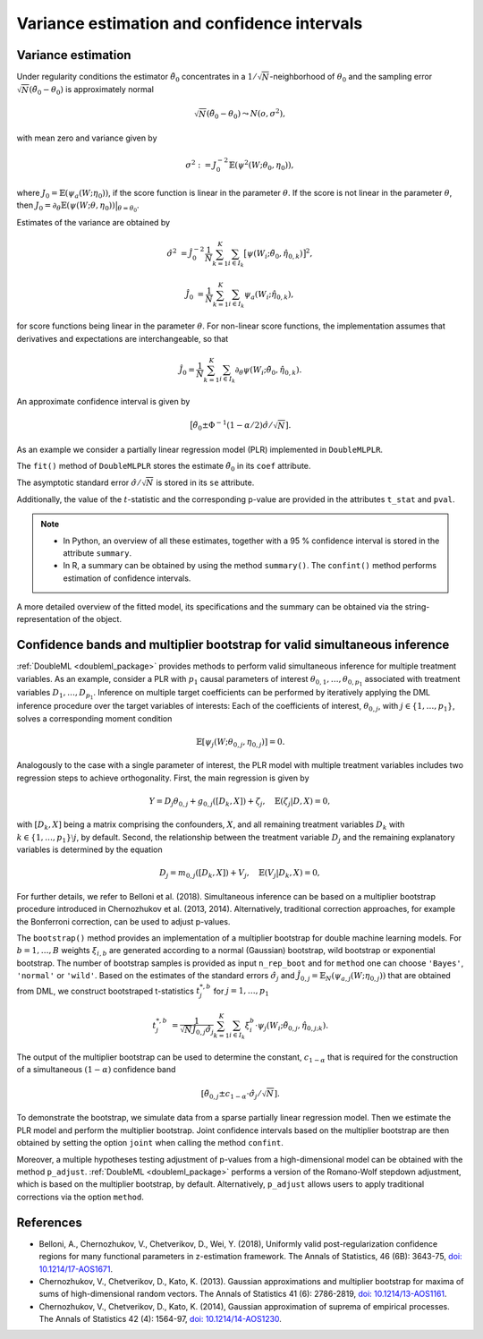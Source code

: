 .. _se_confint:

Variance estimation and confidence intervals 
--------------------------------------------

Variance estimation
+++++++++++++++++++

Under regularity conditions the estimator :math:`\tilde{\theta}_0` concentrates in a :math:`1/\sqrt{N}`-neighborhood
of :math:`\theta_0` and the sampling error :math:`\sqrt{N}(\tilde{\theta}_0 - \theta_0)` is approximately normal

.. math::

    \sqrt{N}(\tilde{\theta}_0 - \theta_0) \leadsto N(o, \sigma^2),

with mean zero and variance given by

.. math::

    \sigma^2 := J_0^{-2} \mathbb{E}(\psi^2(W; \theta_0, \eta_0)),

where :math:`J_0 = \mathbb{E}(\psi_a(W; \eta_0))`, if the score function is linear in the parameter :math:`\theta`.
If the score is not linear in the parameter :math:`\theta`, then
:math:`J_0 = \partial_\theta\mathbb{E}(\psi(W; \theta, \eta_0)) \big|_{\theta=\theta_0}`.

Estimates of the variance are obtained by

.. math::

    \hat{\sigma}^2 &= \hat{J}_0^{-2} \frac{1}{N} \sum_{k=1}^{K} \sum_{i \in I_k} \big[\psi(W_i; \tilde{\theta}_0, \hat{\eta}_{0,k})\big]^2,

    \hat{J}_0 &= \frac{1}{N} \sum_{k=1}^{K} \sum_{i \in I_k} \psi_a(W_i; \hat{\eta}_{0,k}),

for score functions being linear in the parameter :math:`\theta`.
For non-linear score functions, the implementation assumes that derivatives and expectations are interchangeable, so
that

.. math::

    \hat{J}_0 = \frac{1}{N} \sum_{k=1}^{K} \sum_{i \in I_k} \partial_\theta \psi(W_i; \tilde{\theta}_0, \hat{\eta}_{0,k}).

An approximate confidence interval is given by

.. math::

    \big[\tilde{\theta}_0 \pm \Phi^{-1}(1 - \alpha/2) \hat{\sigma} / \sqrt{N}].

As an example we consider a partially linear regression model (PLR)
implemented in ``DoubleMLPLR``.

.. tab-set::

    .. tab-item:: Python
        :sync: py

        .. ipython:: python

            import doubleml as dml
            from doubleml.datasets import make_plr_CCDDHNR2018
            from sklearn.ensemble import RandomForestRegressor
            from sklearn.base import clone

            np.random.seed(3141)
            learner = RandomForestRegressor(n_estimators=100, max_features=20, max_depth=5, min_samples_leaf=2)
            ml_l = clone(learner)
            ml_m = clone(learner)
            data = make_plr_CCDDHNR2018(alpha=0.5, return_type='DataFrame')
            obj_dml_data = dml.DoubleMLData(data, 'y', 'd')
            dml_plr_obj = dml.DoubleMLPLR(obj_dml_data, ml_l, ml_m)
            dml_plr_obj.fit();

    .. tab-item:: R
        :sync: r

        .. jupyter-execute::

            library(DoubleML)
            library(mlr3)
            library(mlr3learners)
            library(data.table)
            lgr::get_logger("mlr3")$set_threshold("warn")

            learner = lrn("regr.ranger", num.trees = 100, mtry = 20, min.node.size = 2, max.depth = 5)
            ml_l = learner$clone()
            ml_m = learner$clone()

            set.seed(3141)
            obj_dml_data = make_plr_CCDDHNR2018(alpha=0.5)
            dml_plr_obj = DoubleMLPLR$new(obj_dml_data, ml_l, ml_m)
            dml_plr_obj$fit()


The ``fit()`` method of ``DoubleMLPLR``
stores the estimate :math:`\tilde{\theta}_0` in its ``coef`` attribute.

.. tab-set::

    .. tab-item:: Python
        :sync: py

        .. ipython:: python

            print(dml_plr_obj.coef)

    .. tab-item:: R
        :sync: r

        .. jupyter-execute::

            print(dml_plr_obj$coef)

The asymptotic standard error :math:`\hat{\sigma}/\sqrt{N}` is stored in its ``se`` attribute.

.. tab-set::

    .. tab-item:: Python
        :sync: py

        .. ipython:: python

            print(dml_plr_obj.se)

    .. tab-item:: R
        :sync: r

        .. jupyter-execute::

            print(dml_plr_obj$se)

Additionally, the value of the :math:`t`-statistic and the corresponding p-value are provided in the attributes
``t_stat`` and ``pval``.

.. tab-set::

    .. tab-item:: Python
        :sync: py

        .. ipython:: python

            print(dml_plr_obj.t_stat)
            print(dml_plr_obj.pval)

    .. tab-item:: R
        :sync: r

        .. jupyter-execute::

            print(dml_plr_obj$t_stat)
            print(dml_plr_obj$pval)


.. note::
    - In Python, an overview of all these estimates, together with a 95 % confidence interval is stored in the
      attribute ``summary``.
    - In R, a summary can be obtained by using the method ``summary()``. The ``confint()`` method performs estimation of
      confidence intervals.


.. tab-set::

    .. tab-item:: Python
        :sync: py

        .. ipython:: python

            print(dml_plr_obj.summary)

    .. tab-item:: R
        :sync: r

        .. jupyter-execute::

            dml_plr_obj$summary()
            dml_plr_obj$confint()

A more detailed overview of the fitted model, its specifications and the summary can be obtained via the
string-representation of the object.

.. tab-set::

    .. tab-item:: Python
        :sync: py

        .. ipython:: python

            print(dml_plr_obj)

    .. tab-item:: R
        :sync: r

        .. jupyter-execute::

            print(dml_plr_obj)

.. _sim_inf:

Confidence bands and multiplier bootstrap for valid simultaneous inference
+++++++++++++++++++++++++++++++++++++++++++++++++++++++++++++++++++++++++++

:ref:`DoubleML <doubleml_package>` provides methods to perform valid simultaneous inference for multiple treatment variables.
As an example, consider a PLR with :math:`p_1` causal parameters of interest :math:`\theta_{0,1}, \ldots, \theta_{0,p_1}` associated with
treatment variables :math:`D_1, \ldots, D_{p_1}`. Inference on multiple target coefficients can be performed by iteratively applying the DML inference procedure over the target variables of
interests: Each of the coefficients of interest, :math:`\theta_{0,j}`, with :math:`j \in \lbrace 1, \ldots, p_1 \rbrace`, solves a corresponding moment condition

.. math::

    \mathbb{E}[ \psi_j(W; \theta_{0,j}, \eta_{0,j})] = 0.

Analogously to the case with a single parameter of interest, the PLR model with multiple treatment variables includes two regression steps to achieve orthogonality.
First, the main regression is given by

.. math::

    Y = D_j \theta_{0,j} + g_{0,j}([D_k, X]) + \zeta_j, \quad \mathbb{E}(\zeta_j | D, X) = 0,

with :math:`[D_k, X]` being a matrix comprising the confounders, :math:`X`, and all remaining treatment variables
:math:`D_k` with  :math:`k \in \lbrace 1, \ldots, p_1\rbrace \setminus j`, by default.
Second, the relationship between the treatment variable :math:`D_j` and the remaining explanatory variables is determined by the equation

.. math::

    D_j = m_{0,j}([D_k, X]) + V_j, \quad \mathbb{E}(V_j | D_k, X) = 0,

For further details, we refer to Belloni et al. (2018). Simultaneous inference can be based on a multiplier bootstrap procedure introduced in Chernozhukov et al. (2013, 2014).
Alternatively, traditional correction approaches, for example the Bonferroni correction, can be used to adjust p-values.

The ``bootstrap()`` method provides an implementation of a multiplier bootstrap for double machine learning models.
For :math:`b=1, \ldots, B` weights :math:`\xi_{i, b}` are generated according to a normal (Gaussian) bootstrap, wild
bootstrap or exponential bootstrap.
The number of bootstrap samples is provided as input ``n_rep_boot`` and for ``method`` one can choose ``'Bayes'``,
``'normal'`` or ``'wild'``.
Based on the estimates of the standard errors :math:`\hat{\sigma}_j`
and :math:`\hat{J}_{0,j} = \mathbb{E}_N(\psi_{a,j}(W; \eta_{0,j}))`
that are obtained from DML, we construct bootstraped t-statistics :math:`t^{*,b}_j`
for :math:`j=1, \ldots, p_1`

.. math::

    t^{*,b}_{j} &= \frac{1}{\sqrt{N} \hat{J}_{0,j} \hat{\sigma}_{j}} \sum_{k=1}^{K} \sum_{i \in I_k} \xi_{i}^b  \cdot \psi_j(W_i; \tilde{\theta}_{0,j}, \hat{\eta}_{0,j;k}).

The output of the multiplier bootstrap can be used to determine the constant, :math:`c_{1-\alpha}` that is required for the construction of a
simultaneous :math:`(1-\alpha)` confidence band

.. math::

    \left[\tilde\theta_{0,j} \pm c_{1-\alpha} \cdot \hat\sigma_j/\sqrt{N} \right].

To demonstrate the bootstrap, we simulate data from a sparse partially linear regression model.
Then we estimate the PLR model and perform the multiplier bootstrap.
Joint confidence intervals based on the multiplier bootstrap are then obtained by setting the option ``joint``
when calling the method ``confint``.

Moreover, a multiple hypotheses testing adjustment of p-values from a high-dimensional model can be obtained with
the method ``p_adjust``. :ref:`DoubleML <doubleml_package>`  performs a version of the Romano-Wolf stepdown adjustment,
which is based on the multiplier bootstrap, by default. Alternatively, ``p_adjust`` allows users to apply traditional corrections
via the option ``method``.

.. tab-set::

    .. tab-item:: Python
        :sync: py

        .. ipython:: python

            import doubleml as dml
            import numpy as np
            from sklearn.base import clone
            from sklearn.linear_model import LassoCV

            # Simulate data
            np.random.seed(1234)
            n_obs = 500
            n_vars = 100
            X = np.random.normal(size=(n_obs, n_vars))
            theta = np.array([3., 3., 3.])
            y = np.dot(X[:, :3], theta) + np.random.standard_normal(size=(n_obs,))

            dml_data = dml.DoubleMLData.from_arrays(X[:, 10:], y, X[:, :10])

            learner = LassoCV()
            ml_l = clone(learner)
            ml_m = clone(learner)
            dml_plr = dml.DoubleMLPLR(dml_data, ml_l, ml_m)

            print(dml_plr.fit().bootstrap().confint(joint=True))
            print(dml_plr.p_adjust())
            print(dml_plr.p_adjust(method='bonferroni'))

    .. tab-item:: R
        :sync: r

        .. jupyter-execute::

            library(DoubleML)
            library(mlr3)
            library(mlr3learners)
            library(data.table)
            lgr::get_logger("mlr3")$set_threshold("warn")

            set.seed(3141)
            n_obs = 500
            n_vars = 100
            theta = rep(3, 3)
            X = matrix(stats::rnorm(n_obs * n_vars), nrow = n_obs, ncol = n_vars)
            y = X[, 1:3, drop = FALSE] %*% theta  + stats::rnorm(n_obs)
            dml_data = double_ml_data_from_matrix(X = X[, 11:n_vars], y = y, d = X[,1:10])

            learner = lrn("regr.cv_glmnet", s="lambda.min")
            ml_l = learner$clone()
            ml_m = learner$clone()
            dml_plr = DoubleMLPLR$new(dml_data, ml_l, ml_m)

            dml_plr$fit()
            dml_plr$bootstrap()
            dml_plr$confint(joint=TRUE)
            dml_plr$p_adjust()
            dml_plr$p_adjust(method="bonferroni")


References
++++++++++

* Belloni, A., Chernozhukov, V., Chetverikov, D., Wei, Y. (2018), Uniformly valid post-regularization confidence regions for many functional parameters in z-estimation framework. The Annals of Statistics, 46 (6B): 3643-75,  `doi: 10.1214/17-AOS1671 <https://dx.doi.org/10.1214%2F17-AOS1671>`_.

* Chernozhukov, V., Chetverikov, D., Kato, K. (2013). Gaussian approximations and multiplier bootstrap for maxima of sums of high-dimensional random vectors. The Annals of Statistics 41 (6): 2786-2819, `doi: 10.1214/13-AOS1161 <https://dx.doi.org/10.1214/13-AOS1161>`_.

* Chernozhukov, V., Chetverikov, D., Kato, K. (2014), Gaussian approximation of suprema of empirical processes. The Annals of Statistics 42 (4): 1564-97, `doi: 10.1214/14-AOS1230 <https://dx.doi.org/10.1214/14-AOS1230>`_.
